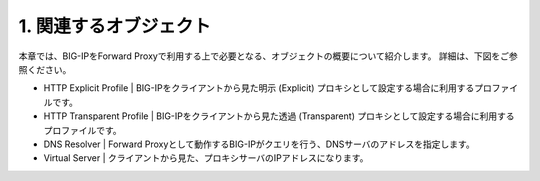 1. 関連するオブジェクト
===========================

本章では、BIG-IPをForward Proxyで利用する上で必要となる、オブジェクトの概要について紹介します。
詳細は、下図をご参照ください。

.. image:: ../image/mod1-1.png
   :scale: 40%

- HTTP Explicit Profile
  | 
  BIG-IPをクライアントから見た明示 (Explicit) プロキシとして設定する場合に利用するプロファイルです。
- HTTP Transparent Profile
  | 
  BIG-IPをクライアントから見た透過 (Transparent) プロキシとして設定する場合に利用するプロファイルです。
- DNS Resolver
  | 
  Forward Proxyとして動作するBIG-IPがクエリを行う、DNSサーバのアドレスを指定します。
- Virtual Server
  | 
  クライアントから見た、プロキシサーバのIPアドレスになります。